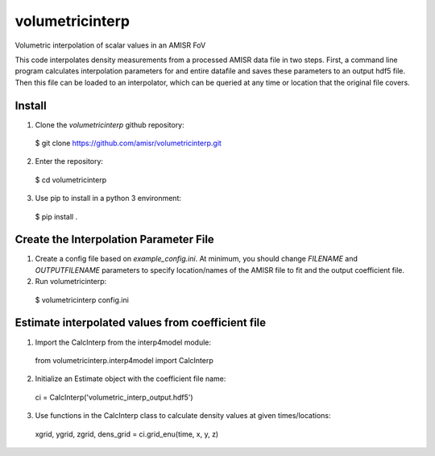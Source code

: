 volumetricinterp
================

Volumetric interpolation of scalar values in an AMISR FoV

This code interpolates density measurements from a processed AMISR data file in two steps.  First, a command line program calculates interpolation parameters for and entire datafile and saves these parameters to an output hdf5 file.  Then this file can be loaded to an interpolator, which can be queried at any time or location that the original file covers.

Install
-------

1. Clone the `volumetricinterp` github repository:
  $ git clone https://github.com/amisr/volumetricinterp.git
2. Enter the repository:
  $ cd volumetricinterp
3. Use pip to install in a python 3 environment:
  $ pip install .

Create the Interpolation Parameter File
---------------------------------------
1. Create a config file based on `example_config.ini`.  At minimum, you should change `FILENAME` and `OUTPUTFILENAME` parameters to specify location/names of the AMISR file to fit and the output coefficient file.
2. Run volumetricinterp:
  $ volumetricinterp config.ini

Estimate interpolated values from coefficient file
--------------------------------------------------
1. Import the CalcInterp from the interp4model module:
  from volumetricinterp.interp4model import CalcInterp
2. Initialize an Estimate object with the coefficient file name:
  ci = CalcInterp('volumetric_interp_output.hdf5')
3. Use functions in the CalcInterp class to calculate density values at given times/locations:
  xgrid, ygrid, zgrid, dens_grid = ci.grid_enu(time, x, y, z)
